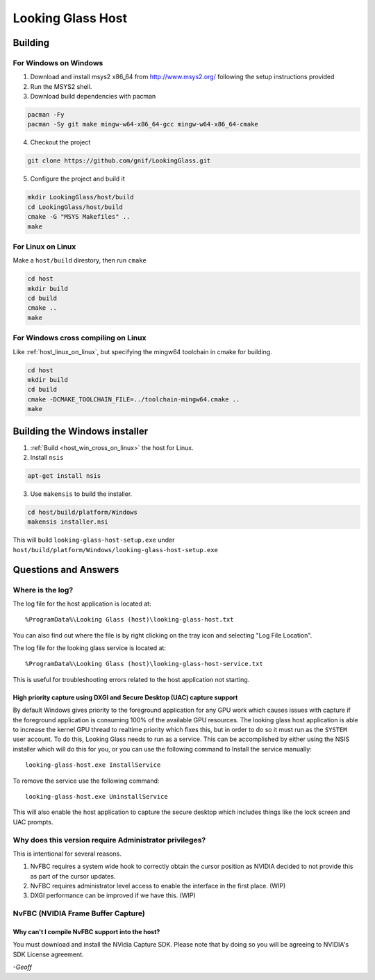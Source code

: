 Looking Glass Host
##################

.. _host_building:

Building
--------

For Windows on Windows
~~~~~~~~~~~~~~~~~~~~~~

1. Download and install msys2 x86_64 from
   `http://www.msys2.org/ <http://www.msys2.org/>`__ following the setup
   instructions provided
2. Run the MSYS2 shell.
3. Download build dependencies with pacman

.. code:: bash

   pacman -Fy
   pacman -Sy git make mingw-w64-x86_64-gcc mingw-w64-x86_64-cmake

4. Checkout the project

.. code:: bash

   git clone https://github.com/gnif/LookingGlass.git

5. Configure the project and build it

.. code:: bash

   mkdir LookingGlass/host/build
   cd LookingGlass/host/build
   cmake -G "MSYS Makefiles" ..
   make

.. _host_linux_on_linux:
   
For Linux on Linux
~~~~~~~~~~~~~~~~~~

Make a ``host/build`` direstory, then run ``cmake``

.. code:: bash

   cd host
   mkdir build
   cd build
   cmake ..
   make

.. _host_win_cross_on_linux:

For Windows cross compiling on Linux
~~~~~~~~~~~~~~~~~~~~~~~~~~~~~~~~~~~~

Like :ref:`host_linux_on_linux`, but specifying the mingw64 toolchain in cmake
for building.

.. code:: bash

   cd host
   mkdir build
   cd build
   cmake -DCMAKE_TOOLCHAIN_FILE=../toolchain-mingw64.cmake ..
   make

Building the Windows installer
------------------------------

1. :ref:`Build <host_win_cross_on_linux>` the host for Linux.

2. Install ``nsis``

.. code:: bash

   apt-get install nsis

3. Use ``makensis`` to build the installer.

.. code:: bash

   cd host/build/platform/Windows
   makensis installer.nsi

.. _host_questions:

This will build ``looking-glass-host-setup.exe`` under
``host/build/platform/Windows/looking-glass-host-setup.exe``

Questions and Answers
---------------------

Where is the log?
~~~~~~~~~~~~~~~~~

The log file for the host application is located at::

   %ProgramData%\Looking Glass (host)\looking-glass-host.txt

You can also find out where the file is by right clicking on the tray
icon and selecting "Log File Location".

The log file for the looking glass service is located at::

   %ProgramData%\Looking Glass (host)\looking-glass-host-service.txt

This is useful for troubleshooting errors related to the host
application not starting.

High priority capture using DXGI and Secure Desktop (UAC) capture support
^^^^^^^^^^^^^^^^^^^^^^^^^^^^^^^^^^^^^^^^^^^^^^^^^^^^^^^^^^^^^^^^^^^^^^^^^

By default Windows gives priority to the foreground application for any
GPU work which causes issues with capture if the foreground application
is consuming 100% of the available GPU resources. The looking glass host
application is able to increase the kernel GPU thread to realtime
priority which fixes this, but in order to do so it must run as the
``SYSTEM`` user account. To do this, Looking Glass needs to run as a
service. This can be accomplished by either using the NSIS installer
which will do this for you, or you can use the following command to
Install the service manually:

::

   looking-glass-host.exe InstallService

To remove the service use the following command:

::

   looking-glass-host.exe UninstallService

This will also enable the host application to capture the secure desktop
which includes things like the lock screen and UAC prompts.

Why does this version require Administrator privileges?
~~~~~~~~~~~~~~~~~~~~~~~~~~~~~~~~~~~~~~~~~~~~~~~~~~~~~~~

This is intentional for several reasons.

1. NvFBC requires a system wide hook to correctly obtain the cursor
   position as NVIDIA decided to not provide this as part of the cursor
   updates.
2. NvFBC requires administrator level access to enable the interface in
   the first place. (WIP)
3. DXGI performance can be improved if we have this. (WIP)

NvFBC (NVIDIA Frame Buffer Capture)
~~~~~~~~~~~~~~~~~~~~~~~~~~~~~~~~~~~

Why can't I compile NvFBC support into the host?
^^^^^^^^^^^^^^^^^^^^^^^^^^^^^^^^^^^^^^^^^^^^^^^^

You must download and install the NVidia Capture SDK. Please note that
by doing so you will be agreeing to NVIDIA's SDK License agreement.

*-Geoff*
 
